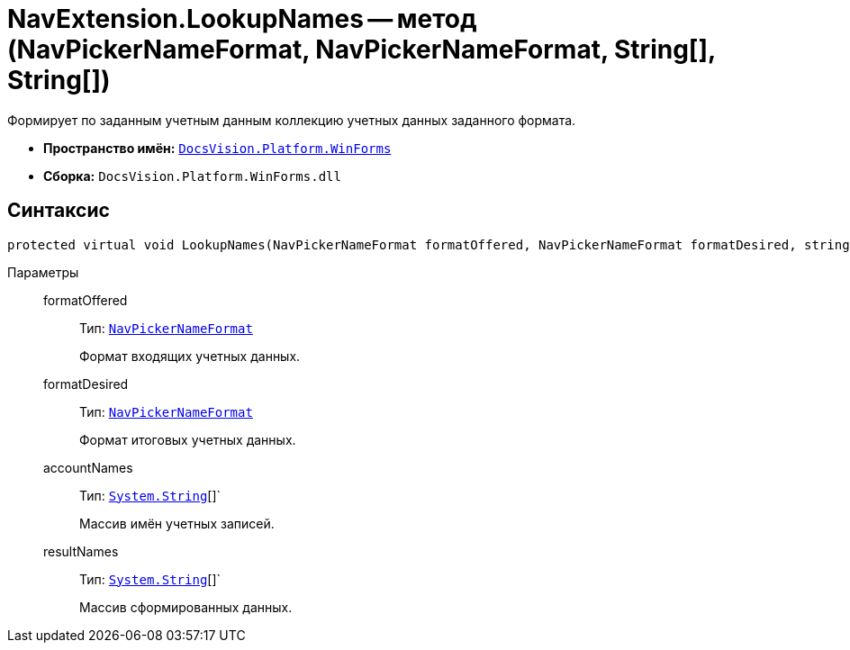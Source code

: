 = NavExtension.LookupNames -- метод (NavPickerNameFormat, NavPickerNameFormat, String[], String[])

Формирует по заданным учетным данным коллекцию учетных данных заданного формата.

* *Пространство имён:* `xref:WinForms_NS.adoc[DocsVision.Platform.WinForms]`
* *Сборка:* `DocsVision.Platform.WinForms.dll`

== Синтаксис

[source,csharp]
----
protected virtual void LookupNames(NavPickerNameFormat formatOffered, NavPickerNameFormat formatDesired, string[] accountNames, string[] resultNames)
----

Параметры::
formatOffered:::
Тип: `xref:Platform-Extensibility:NavPickerNameFormat_EN.adoc[NavPickerNameFormat]`
+
Формат входящих учетных данных.

formatDesired:::
Тип: `xref:Platform-Extensibility:NavPickerNameFormat_EN.adoc[NavPickerNameFormat]`
+
Формат итоговых учетных данных.

accountNames:::
Тип: `http://msdn.microsoft.com/ru-ru/library/system.string.aspx[System.String]`[]`
+
Массив имён учетных записей.

resultNames:::
Тип: `http://msdn.microsoft.com/ru-ru/library/system.string.aspx[System.String]`[]`
+
Массив сформированных данных.

